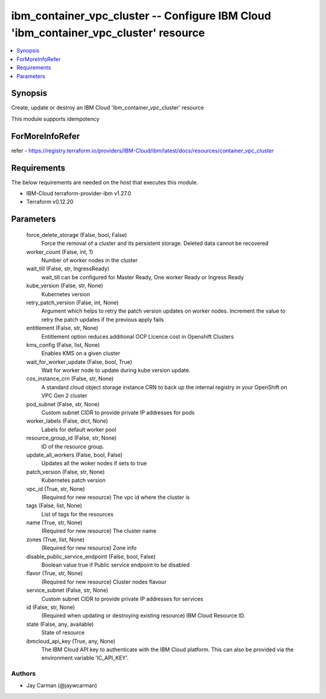 
ibm_container_vpc_cluster -- Configure IBM Cloud 'ibm_container_vpc_cluster' resource
=====================================================================================

.. contents::
   :local:
   :depth: 1


Synopsis
--------

Create, update or destroy an IBM Cloud 'ibm_container_vpc_cluster' resource

This module supports idempotency


ForMoreInfoRefer
----------------
refer - https://registry.terraform.io/providers/IBM-Cloud/ibm/latest/docs/resources/container_vpc_cluster

Requirements
------------
The below requirements are needed on the host that executes this module.

- IBM-Cloud terraform-provider-ibm v1.27.0
- Terraform v0.12.20



Parameters
----------

  force_delete_storage (False, bool, False)
    Force the removal of a cluster and its persistent storage. Deleted data cannot be recovered


  worker_count (False, int, 1)
    Number of worker nodes in the cluster


  wait_till (False, str, IngressReady)
    wait_till can be configured for Master Ready, One worker Ready or Ingress Ready


  kube_version (False, str, None)
    Kubernetes version


  retry_patch_version (False, int, None)
    Argument which helps to retry the patch version updates on worker nodes. Increment the value to retry the patch updates if the previous apply fails


  entitlement (False, str, None)
    Entitlement option reduces additional OCP Licence cost in Openshift Clusters


  kms_config (False, list, None)
    Enables KMS on a given cluster


  wait_for_worker_update (False, bool, True)
    Wait for worker node to update during kube version update.


  cos_instance_crn (False, str, None)
    A standard cloud object storage instance CRN to back up the internal registry in your OpenShift on VPC Gen 2 cluster


  pod_subnet (False, str, None)
    Custom subnet CIDR to provide private IP addresses for pods


  worker_labels (False, dict, None)
    Labels for default worker pool


  resource_group_id (False, str, None)
    ID of the resource group.


  update_all_workers (False, bool, False)
    Updates all the woker nodes if sets to true


  patch_version (False, str, None)
    Kubernetes patch version


  vpc_id (True, str, None)
    (Required for new resource) The vpc id where the cluster is


  tags (False, list, None)
    List of tags for the resources


  name (True, str, None)
    (Required for new resource) The cluster name


  zones (True, list, None)
    (Required for new resource) Zone info


  disable_public_service_endpoint (False, bool, False)
    Boolean value true if Public service endpoint to be disabled


  flavor (True, str, None)
    (Required for new resource) Cluster nodes flavour


  service_subnet (False, str, None)
    Custom subnet CIDR to provide private IP addresses for services


  id (False, str, None)
    (Required when updating or destroying existing resource) IBM Cloud Resource ID.


  state (False, any, available)
    State of resource


  ibmcloud_api_key (True, any, None)
    The IBM Cloud API key to authenticate with the IBM Cloud platform. This can also be provided via the environment variable 'IC_API_KEY'.













Authors
~~~~~~~

- Jay Carman (@jaywcarman)


